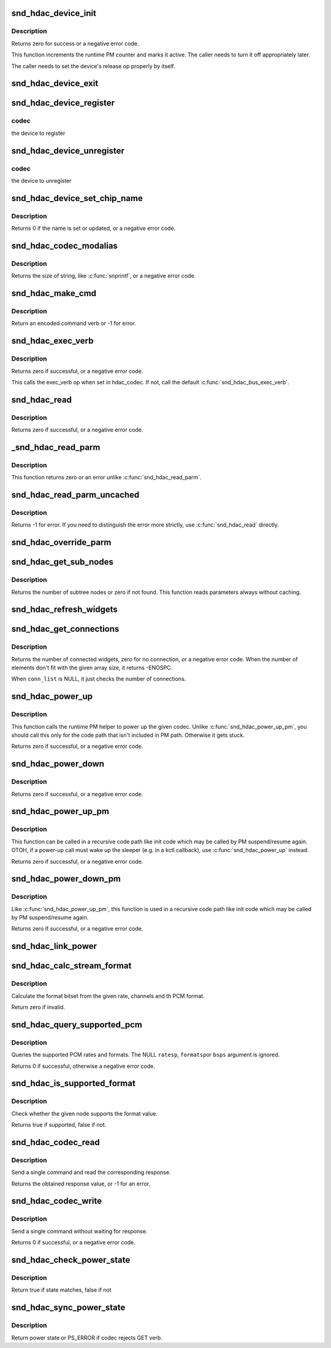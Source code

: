 .. -*- coding: utf-8; mode: rst -*-
.. src-file: sound/hda/hdac_device.c

.. _`snd_hdac_device_init`:

snd_hdac_device_init
====================

.. c:function:: int snd_hdac_device_init(struct hdac_device *codec, struct hdac_bus *bus, const char *name, unsigned int addr)

    initialize the HD-audio codec base device

    :param codec:
        device to initialize
    :type codec: struct hdac_device \*

    :param bus:
        but to attach
    :type bus: struct hdac_bus \*

    :param name:
        device name string
    :type name: const char \*

    :param addr:
        codec address
    :type addr: unsigned int

.. _`snd_hdac_device_init.description`:

Description
-----------

Returns zero for success or a negative error code.

This function increments the runtime PM counter and marks it active.
The caller needs to turn it off appropriately later.

The caller needs to set the device's release op properly by itself.

.. _`snd_hdac_device_exit`:

snd_hdac_device_exit
====================

.. c:function:: void snd_hdac_device_exit(struct hdac_device *codec)

    clean up the HD-audio codec base device

    :param codec:
        device to clean up
    :type codec: struct hdac_device \*

.. _`snd_hdac_device_register`:

snd_hdac_device_register
========================

.. c:function:: int snd_hdac_device_register(struct hdac_device *codec)

    register the hd-audio codec base device

    :param codec:
        *undescribed*
    :type codec: struct hdac_device \*

.. _`snd_hdac_device_register.codec`:

codec
-----

the device to register

.. _`snd_hdac_device_unregister`:

snd_hdac_device_unregister
==========================

.. c:function:: void snd_hdac_device_unregister(struct hdac_device *codec)

    unregister the hd-audio codec base device

    :param codec:
        *undescribed*
    :type codec: struct hdac_device \*

.. _`snd_hdac_device_unregister.codec`:

codec
-----

the device to unregister

.. _`snd_hdac_device_set_chip_name`:

snd_hdac_device_set_chip_name
=============================

.. c:function:: int snd_hdac_device_set_chip_name(struct hdac_device *codec, const char *name)

    set/update the codec name

    :param codec:
        the HDAC device
    :type codec: struct hdac_device \*

    :param name:
        name string to set
    :type name: const char \*

.. _`snd_hdac_device_set_chip_name.description`:

Description
-----------

Returns 0 if the name is set or updated, or a negative error code.

.. _`snd_hdac_codec_modalias`:

snd_hdac_codec_modalias
=======================

.. c:function:: int snd_hdac_codec_modalias(struct hdac_device *codec, char *buf, size_t size)

    give the module alias name

    :param codec:
        HDAC device
    :type codec: struct hdac_device \*

    :param buf:
        string buffer to store
    :type buf: char \*

    :param size:
        string buffer size
    :type size: size_t

.. _`snd_hdac_codec_modalias.description`:

Description
-----------

Returns the size of string, like \ :c:func:`snprintf`\ , or a negative error code.

.. _`snd_hdac_make_cmd`:

snd_hdac_make_cmd
=================

.. c:function:: unsigned int snd_hdac_make_cmd(struct hdac_device *codec, hda_nid_t nid, unsigned int verb, unsigned int parm)

    compose a 32bit command word to be sent to the HD-audio controller

    :param codec:
        the codec object
    :type codec: struct hdac_device \*

    :param nid:
        NID to encode
    :type nid: hda_nid_t

    :param verb:
        verb to encode
    :type verb: unsigned int

    :param parm:
        parameter to encode
    :type parm: unsigned int

.. _`snd_hdac_make_cmd.description`:

Description
-----------

Return an encoded command verb or -1 for error.

.. _`snd_hdac_exec_verb`:

snd_hdac_exec_verb
==================

.. c:function:: int snd_hdac_exec_verb(struct hdac_device *codec, unsigned int cmd, unsigned int flags, unsigned int *res)

    execute an encoded verb

    :param codec:
        the codec object
    :type codec: struct hdac_device \*

    :param cmd:
        encoded verb to execute
    :type cmd: unsigned int

    :param flags:
        optional flags, pass zero for default
    :type flags: unsigned int

    :param res:
        the pointer to store the result, NULL if running async
    :type res: unsigned int \*

.. _`snd_hdac_exec_verb.description`:

Description
-----------

Returns zero if successful, or a negative error code.

This calls the exec_verb op when set in hdac_codec.  If not,
call the default \ :c:func:`snd_hdac_bus_exec_verb`\ .

.. _`snd_hdac_read`:

snd_hdac_read
=============

.. c:function:: int snd_hdac_read(struct hdac_device *codec, hda_nid_t nid, unsigned int verb, unsigned int parm, unsigned int *res)

    execute a verb

    :param codec:
        the codec object
    :type codec: struct hdac_device \*

    :param nid:
        NID to execute a verb
    :type nid: hda_nid_t

    :param verb:
        verb to execute
    :type verb: unsigned int

    :param parm:
        parameter for a verb
    :type parm: unsigned int

    :param res:
        the pointer to store the result, NULL if running async
    :type res: unsigned int \*

.. _`snd_hdac_read.description`:

Description
-----------

Returns zero if successful, or a negative error code.

.. _`_snd_hdac_read_parm`:

\_snd_hdac_read_parm
====================

.. c:function:: int _snd_hdac_read_parm(struct hdac_device *codec, hda_nid_t nid, int parm, unsigned int *res)

    read a parmeter

    :param codec:
        *undescribed*
    :type codec: struct hdac_device \*

    :param nid:
        *undescribed*
    :type nid: hda_nid_t

    :param parm:
        *undescribed*
    :type parm: int

    :param res:
        *undescribed*
    :type res: unsigned int \*

.. _`_snd_hdac_read_parm.description`:

Description
-----------

This function returns zero or an error unlike \ :c:func:`snd_hdac_read_parm`\ .

.. _`snd_hdac_read_parm_uncached`:

snd_hdac_read_parm_uncached
===========================

.. c:function:: int snd_hdac_read_parm_uncached(struct hdac_device *codec, hda_nid_t nid, int parm)

    read a codec parameter without caching

    :param codec:
        the codec object
    :type codec: struct hdac_device \*

    :param nid:
        NID to read a parameter
    :type nid: hda_nid_t

    :param parm:
        parameter to read
    :type parm: int

.. _`snd_hdac_read_parm_uncached.description`:

Description
-----------

Returns -1 for error.  If you need to distinguish the error more
strictly, use \ :c:func:`snd_hdac_read`\  directly.

.. _`snd_hdac_override_parm`:

snd_hdac_override_parm
======================

.. c:function:: int snd_hdac_override_parm(struct hdac_device *codec, hda_nid_t nid, unsigned int parm, unsigned int val)

    override read-only parameters

    :param codec:
        the codec object
    :type codec: struct hdac_device \*

    :param nid:
        NID for the parameter
    :type nid: hda_nid_t

    :param parm:
        the parameter to change
    :type parm: unsigned int

    :param val:
        the parameter value to overwrite
    :type val: unsigned int

.. _`snd_hdac_get_sub_nodes`:

snd_hdac_get_sub_nodes
======================

.. c:function:: int snd_hdac_get_sub_nodes(struct hdac_device *codec, hda_nid_t nid, hda_nid_t *start_id)

    get start NID and number of subtree nodes

    :param codec:
        the codec object
    :type codec: struct hdac_device \*

    :param nid:
        NID to inspect
    :type nid: hda_nid_t

    :param start_id:
        the pointer to store the starting NID
    :type start_id: hda_nid_t \*

.. _`snd_hdac_get_sub_nodes.description`:

Description
-----------

Returns the number of subtree nodes or zero if not found.
This function reads parameters always without caching.

.. _`snd_hdac_refresh_widgets`:

snd_hdac_refresh_widgets
========================

.. c:function:: int snd_hdac_refresh_widgets(struct hdac_device *codec, bool sysfs)

    Reset the widget start/end nodes

    :param codec:
        the codec object
    :type codec: struct hdac_device \*

    :param sysfs:
        re-initialize sysfs tree, too
    :type sysfs: bool

.. _`snd_hdac_get_connections`:

snd_hdac_get_connections
========================

.. c:function:: int snd_hdac_get_connections(struct hdac_device *codec, hda_nid_t nid, hda_nid_t *conn_list, int max_conns)

    get a widget connection list

    :param codec:
        the codec object
    :type codec: struct hdac_device \*

    :param nid:
        NID
    :type nid: hda_nid_t

    :param conn_list:
        the array to store the results, can be NULL
    :type conn_list: hda_nid_t \*

    :param max_conns:
        the max size of the given array
    :type max_conns: int

.. _`snd_hdac_get_connections.description`:

Description
-----------

Returns the number of connected widgets, zero for no connection, or a
negative error code.  When the number of elements don't fit with the
given array size, it returns -ENOSPC.

When \ ``conn_list``\  is NULL, it just checks the number of connections.

.. _`snd_hdac_power_up`:

snd_hdac_power_up
=================

.. c:function:: int snd_hdac_power_up(struct hdac_device *codec)

    power up the codec

    :param codec:
        the codec object
    :type codec: struct hdac_device \*

.. _`snd_hdac_power_up.description`:

Description
-----------

This function calls the runtime PM helper to power up the given codec.
Unlike \ :c:func:`snd_hdac_power_up_pm`\ , you should call this only for the code
path that isn't included in PM path.  Otherwise it gets stuck.

Returns zero if successful, or a negative error code.

.. _`snd_hdac_power_down`:

snd_hdac_power_down
===================

.. c:function:: int snd_hdac_power_down(struct hdac_device *codec)

    power down the codec

    :param codec:
        the codec object
    :type codec: struct hdac_device \*

.. _`snd_hdac_power_down.description`:

Description
-----------

Returns zero if successful, or a negative error code.

.. _`snd_hdac_power_up_pm`:

snd_hdac_power_up_pm
====================

.. c:function:: int snd_hdac_power_up_pm(struct hdac_device *codec)

    power up the codec

    :param codec:
        the codec object
    :type codec: struct hdac_device \*

.. _`snd_hdac_power_up_pm.description`:

Description
-----------

This function can be called in a recursive code path like init code
which may be called by PM suspend/resume again.  OTOH, if a power-up
call must wake up the sleeper (e.g. in a kctl callback), use
\ :c:func:`snd_hdac_power_up`\  instead.

Returns zero if successful, or a negative error code.

.. _`snd_hdac_power_down_pm`:

snd_hdac_power_down_pm
======================

.. c:function:: int snd_hdac_power_down_pm(struct hdac_device *codec)

    power down the codec

    :param codec:
        the codec object
    :type codec: struct hdac_device \*

.. _`snd_hdac_power_down_pm.description`:

Description
-----------

Like \ :c:func:`snd_hdac_power_up_pm`\ , this function is used in a recursive
code path like init code which may be called by PM suspend/resume again.

Returns zero if successful, or a negative error code.

.. _`snd_hdac_link_power`:

snd_hdac_link_power
===================

.. c:function:: int snd_hdac_link_power(struct hdac_device *codec, bool enable)

    Enable/disable the link power for a codec

    :param codec:
        the codec object
    :type codec: struct hdac_device \*

    :param enable:
        *undescribed*
    :type enable: bool

.. _`snd_hdac_calc_stream_format`:

snd_hdac_calc_stream_format
===========================

.. c:function:: unsigned int snd_hdac_calc_stream_format(unsigned int rate, unsigned int channels, snd_pcm_format_t format, unsigned int maxbps, unsigned short spdif_ctls)

    calculate the format bitset

    :param rate:
        the sample rate
    :type rate: unsigned int

    :param channels:
        the number of channels
    :type channels: unsigned int

    :param format:
        the PCM format (SNDRV_PCM_FORMAT_XXX)
    :type format: snd_pcm_format_t

    :param maxbps:
        the max. bps
    :type maxbps: unsigned int

    :param spdif_ctls:
        HD-audio SPDIF status bits (0 if irrelevant)
    :type spdif_ctls: unsigned short

.. _`snd_hdac_calc_stream_format.description`:

Description
-----------

Calculate the format bitset from the given rate, channels and th PCM format.

Return zero if invalid.

.. _`snd_hdac_query_supported_pcm`:

snd_hdac_query_supported_pcm
============================

.. c:function:: int snd_hdac_query_supported_pcm(struct hdac_device *codec, hda_nid_t nid, u32 *ratesp, u64 *formatsp, unsigned int *bpsp)

    query the supported PCM rates and formats

    :param codec:
        the codec object
    :type codec: struct hdac_device \*

    :param nid:
        NID to query
    :type nid: hda_nid_t

    :param ratesp:
        the pointer to store the detected rate bitflags
    :type ratesp: u32 \*

    :param formatsp:
        the pointer to store the detected formats
    :type formatsp: u64 \*

    :param bpsp:
        the pointer to store the detected format widths
    :type bpsp: unsigned int \*

.. _`snd_hdac_query_supported_pcm.description`:

Description
-----------

Queries the supported PCM rates and formats.  The NULL \ ``ratesp``\ , \ ``formatsp``\ 
or \ ``bsps``\  argument is ignored.

Returns 0 if successful, otherwise a negative error code.

.. _`snd_hdac_is_supported_format`:

snd_hdac_is_supported_format
============================

.. c:function:: bool snd_hdac_is_supported_format(struct hdac_device *codec, hda_nid_t nid, unsigned int format)

    Check the validity of the format

    :param codec:
        the codec object
    :type codec: struct hdac_device \*

    :param nid:
        NID to check
    :type nid: hda_nid_t

    :param format:
        the HD-audio format value to check
    :type format: unsigned int

.. _`snd_hdac_is_supported_format.description`:

Description
-----------

Check whether the given node supports the format value.

Returns true if supported, false if not.

.. _`snd_hdac_codec_read`:

snd_hdac_codec_read
===================

.. c:function:: int snd_hdac_codec_read(struct hdac_device *hdac, hda_nid_t nid, int flags, unsigned int verb, unsigned int parm)

    send a command and get the response

    :param hdac:
        the HDAC device
    :type hdac: struct hdac_device \*

    :param nid:
        NID to send the command
    :type nid: hda_nid_t

    :param flags:
        optional bit flags
    :type flags: int

    :param verb:
        the verb to send
    :type verb: unsigned int

    :param parm:
        the parameter for the verb
    :type parm: unsigned int

.. _`snd_hdac_codec_read.description`:

Description
-----------

Send a single command and read the corresponding response.

Returns the obtained response value, or -1 for an error.

.. _`snd_hdac_codec_write`:

snd_hdac_codec_write
====================

.. c:function:: int snd_hdac_codec_write(struct hdac_device *hdac, hda_nid_t nid, int flags, unsigned int verb, unsigned int parm)

    send a single command without waiting for response

    :param hdac:
        the HDAC device
    :type hdac: struct hdac_device \*

    :param nid:
        NID to send the command
    :type nid: hda_nid_t

    :param flags:
        optional bit flags
    :type flags: int

    :param verb:
        the verb to send
    :type verb: unsigned int

    :param parm:
        the parameter for the verb
    :type parm: unsigned int

.. _`snd_hdac_codec_write.description`:

Description
-----------

Send a single command without waiting for response.

Returns 0 if successful, or a negative error code.

.. _`snd_hdac_check_power_state`:

snd_hdac_check_power_state
==========================

.. c:function:: bool snd_hdac_check_power_state(struct hdac_device *hdac, hda_nid_t nid, unsigned int target_state)

    check whether the actual power state matches with the target state

    :param hdac:
        the HDAC device
    :type hdac: struct hdac_device \*

    :param nid:
        NID to send the command
    :type nid: hda_nid_t

    :param target_state:
        target state to check for
    :type target_state: unsigned int

.. _`snd_hdac_check_power_state.description`:

Description
-----------

Return true if state matches, false if not

.. _`snd_hdac_sync_power_state`:

snd_hdac_sync_power_state
=========================

.. c:function:: unsigned int snd_hdac_sync_power_state(struct hdac_device *codec, hda_nid_t nid, unsigned int power_state)

    wait until actual power state matches with the target state

    :param codec:
        *undescribed*
    :type codec: struct hdac_device \*

    :param nid:
        NID to send the command
    :type nid: hda_nid_t

    :param power_state:
        *undescribed*
    :type power_state: unsigned int

.. _`snd_hdac_sync_power_state.description`:

Description
-----------

Return power state or PS_ERROR if codec rejects GET verb.

.. This file was automatic generated / don't edit.

